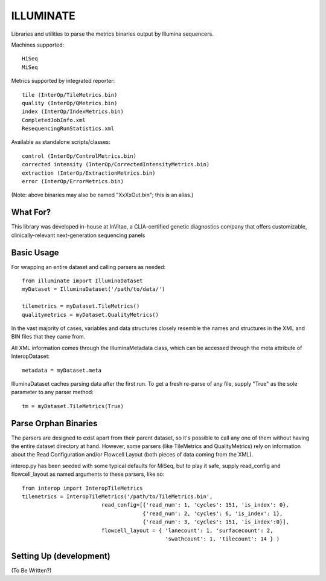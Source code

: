 ILLUMINATE
==========

Libraries and utilities to parse the metrics binaries output by Illumina sequencers.

Machines supported::  

  HiSeq 
  MiSeq

Metrics supported by integrated reporter::

  tile (InterOp/TileMetrics.bin) 
  quality (InterOp/QMetrics.bin)
  index (InterOp/IndexMetrics.bin)
  CompletedJobInfo.xml
  ResequencingRunStatistics.xml

Available as standalone scripts/classes::

  control (InterOp/ControlMetrics.bin)
  corrected intensity (InterOp/CorrectedIntensityMetrics.bin)
  extraction (InterOp/ExtractionMetrics.bin)
  error (InterOp/ErrorMetrics.bin)

(Note: above binaries may also be named "XxXxOut.bin"; this is an alias.)


What For?
---------

This library was developed in-house at InVitae, a CLIA-certified genetic diagnostics 
company that offers customizable, clinically-relevant next-generation sequencing panels


Basic Usage
-----------

For wrapping an entire dataset and calling parsers as needed::

  from illuminate import IlluminaDataset
  myDataset = IlluminaDataset('/path/to/data/')

  tilemetrics = myDataset.TileMetrics()
  qualitymetrics = myDataset.QualityMetrics()

In the vast majority of cases, variables and data structures closely resemble the
names and structures in the XML and BIN files that they came from.

All XML information comes through the IlluminaMetadata class, which can be accessed
through the meta attribute of InteropDataset::

   metadata = myDataset.meta

IlluminaDataset caches parsing data after the first run. To get a fresh re-parse of
any file, supply "True" as the sole parameter to any parser method::

   tm = myDataset.TileMetrics(True)


Parse Orphan Binaries
---------------------

The parsers are designed to exist apart from their parent dataset, so it's possible to
call any one of them without having the entire dataset directory at hand.  However,
some parsers (like TileMetrics and QualityMetrics) rely on information about the Read
Configuration and/or Flowcell Layout (both pieces of data coming from the XML).

interop.py has been seeded with some typical defaults for MiSeq, but to play it safe,
supply read_config and flowcell_layout as named arguments to these parsers, like so::

   from interop import InteropTileMetrics
   tilemetrics = InteropTileMetrics('/path/to/TileMetrics.bin',
                            read_config=[{'read_num': 1, 'cycles': 151, 'is_index': 0},
                                         {'read_num': 2, 'cycles': 6, 'is_index': 1},
                                         {'read_num': 3, 'cycles': 151, 'is_index':0}],
                            flowcell_layout = { 'lanecount': 1, 'surfacecount': 2,
                                                'swathcount': 1, 'tilecount': 14 } )

Setting Up (development)
------------------------

(To Be Written?)

